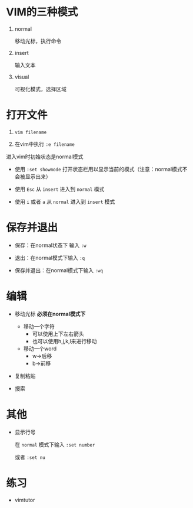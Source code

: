 * VIM的三种模式

  1. normal
     
     移动光标，执行命令

  2. insert

     输入文本

  3. visual

     可视化模式，选择区域

* 打开文件

  1. ~vim filename~
     
  2. 在vim中执行 ~:e filename~

  进入vim时初始状态是normal模式
  
  - 使用 ~:set showmode~ 打开状态栏用以显示当前的模式（注意：normal模式不会被显示出来）

  - 使用 ~Esc~ 从 ~insert~ 进入到 ~normal~ 模式

  - 使用 ~i~ 或者 ~a~ 从 ~normal~ 进入到 ~insert~ 模式


* 保存并退出

  - 保存：在normal状态下 输入 ~:w~

  - 退出：在normal模式下输入 ~:q~

  - 保存并退出：在normal模式下输入 ~:wq~
   

* 编辑

  - 移动光标 **必须在normal模式下**
    
    - 移动一个字符
      + 可以使用上下左右箭头
      + 也可以使用h,j,k,l来进行移动
    - 移动一个word
      +	w->后移
      + b->前移

  - 复制粘贴
  - 搜索

* 其他
  - 显示行号

    在 ~normal~ 模式下输入 ~:set number~

    或者 ~:set nu~

* 练习
  - vimtutor
